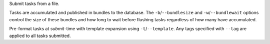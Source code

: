 Submit tasks from a file.

Tasks are accumulated and published in bundles to the database.
The ``-b``/``--bundlesize`` and ``-w``/``--bundlewait`` options control the
size of these bundles and how long to wait before flushing tasks regardless of
how many have accumulated.

Pre-format tasks at `submit`-time with template expansion using ``-t``/``--template``.
Any tags specified with ``--tag`` are applied to all tasks submitted.
